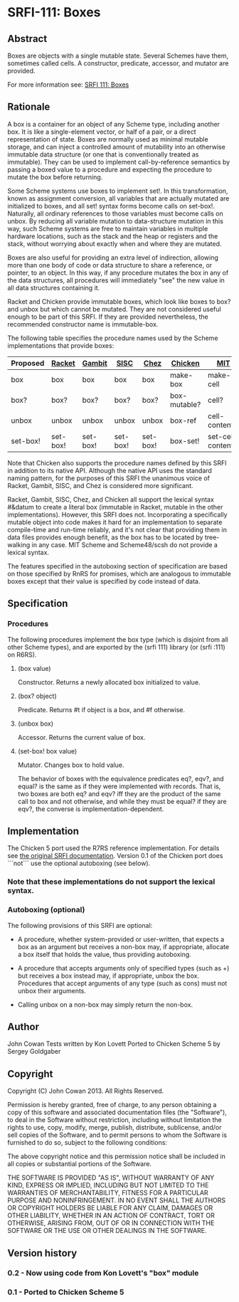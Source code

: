 * SRFI-111: Boxes
** Abstract
Boxes are objects with a single mutable state. Several Schemes have them, sometimes called cells. A constructor, predicate, accessor, and mutator are provided.

For more information see: [[https://srfi.schemers.org/srfi-111/][SRFI 111: Boxes]]
** Rationale
A box is a container for an object of any Scheme type, including another box. It is like a single-element vector, or half of a pair, or a direct representation of state. Boxes are normally used as minimal mutable storage, and can inject a controlled amount of mutability into an otherwise immutable data structure (or one that is conventionally treated as immutable). They can be used to implement call-by-reference semantics by passing a boxed value to a procedure and expecting the procedure to mutate the box before returning.

Some Scheme systems use boxes to implement set!. In this transformation, known as assignment conversion, all variables that are actually mutated are initialized to boxes, and all set! syntax forms become calls on set-box!. Naturally, all ordinary references to those variables must become calls on unbox. By reducing all variable mutation to data-structure mutation in this way, such Scheme systems are free to maintain variables in multiple hardware locations, such as the stack and the heap or registers and the stack, without worrying about exactly when and where they are mutated.

Boxes are also useful for providing an extra level of indirection, allowing more than one body of code or data structure to share a reference, or pointer, to an object. In this way, if any procedure mutates the box in any of the data structures, all procedures will immediately "see" the new value in all data structures containing it.

Racket and Chicken provide immutable boxes, which look like boxes to box? and unbox but which cannot be mutated. They are not considered useful enough to be part of this SRFI. If they are provided nevertheless, the recommended constructor name is immutable-box.

The following table specifies the procedure names used by the Scheme implementations that provide boxes:

|----------+----------+----------+----------+----------+--------------+--------------------+---------------|
| Proposed | [[http://docs.racket-lang.org/reference/boxes.html][Racket]]   | [[http://www.iro.umontreal.ca/~gambit/doc/gambit-c.html#index-boxes][Gambit]]   | [[http://sisc-scheme.org/manual/html/ch03.html#Boxing][SISC]]     | [[http://www.scheme.com/csug7/objects.html#g50][Chez]]     | [[http://wiki.call-cc.org/eggref/4/box][Chicken]]      | [[http://web.mit.edu/scheme_v9.0.1/doc/mit-scheme-ref/Cells.html][MIT]]                | [[http://s48.org/1.1/manual/s48manual_42.html][Scheme48/scsh]] |
|----------+----------+----------+----------+----------+--------------+--------------------+---------------|
| box      | box      | box      | box      | box      | make-box     | make-cell          | make-cell     |
| box?     | box?     | box?     | box?     | box?     | box-mutable? | cell?              | cell?         |
| unbox    | unbox    | unbox    | unbox    | unbox    | box-ref      | cell-contents      | cell-ref      |
| set-box! | set-box! | set-box! | set-box! | set-box! | box-set!     | set-cell-contents! | cell-set!     |
|----------+----------+----------+----------+----------+--------------+--------------------+---------------|

Note that Chicken also supports the procedure names defined by this SRFI in addition to its native API. Although the native API uses the standard naming pattern, for the purposes of this SRFI the unanimous voice of Racket, Gambit, SISC, and Chez is considered more significant.

Racket, Gambit, SISC, Chez, and Chicken all support the lexical syntax #&datum to create a literal box (immutable in Racket, mutable in the other implementations). However, this SRFI does not. Incorporating a specifically mutable object into code makes it hard for an implementation to separate compile-time and run-time reliably, and it's not clear that providing them in data files provides enough benefit, as the box has to be located by tree-walking in any case. MIT Scheme and Scheme48/scsh do not provide a lexical syntax.

The features specified in the autoboxing section of specification are based on those specified by RnRS for promises, which are analogous to immutable boxes except that their value is specified by code instead of data.
** Specification
*** Procedures
The following procedures implement the box type (which is disjoint from all other Scheme types), and are exported by the (srfi 111) library (or (srfi :111) on R6RS).
**** (box value)
Constructor. Returns a newly allocated box initialized to value.
**** (box? object)
Predicate. Returns #t if object is a box, and #f otherwise.
**** (unbox box)
Accessor. Returns the current value of box.
**** (set-box! box value)
Mutator. Changes box to hold value.

The behavior of boxes with the equivalence predicates eq?, eqv?, and equal? is the same as if they were implemented with records. That is, two boxes are both eq? and eqv? iff they are the product of the same call to box and not otherwise, and while they must be equal? if they are eqv?, the converse is implementation-dependent.
** Implementation
The Chicken 5 port used the R7RS reference implementation.  For details see [[https://srfi.schemers.org/srfi-111/][the original SRFI documentation]].  Version 0.1 of the Chicken port does ```not``` use the optional autoboxing (see below).
*** Note that these implementations do not support the lexical syntax.
*** Autoboxing (optional)
The following provisions of this SRFI are optional:
  * A procedure, whether system-provided or user-written, that expects a box as an argument but receives a non-box may, if appropriate, allocate a box itself that holds the value, thus providing autoboxing.

  * A procedure that accepts arguments only of specified types (such as +) but receives a box instead may, if appropriate, unbox the box. Procedures that accept arguments of any type (such as cons) must not unbox their arguments.

  * Calling unbox on a non-box may simply return the non-box.
** Author
John Cowan
Tests written by Kon Lovett
Ported to Chicken Scheme 5 by Sergey Goldgaber
** Copyright
Copyright (C) John Cowan 2013. All Rights Reserved.

Permission is hereby granted, free of charge, to any person obtaining a copy of this software and associated documentation files (the "Software"), to deal in the Software without restriction, including without limitation the rights to use, copy, modify, merge, publish, distribute, sublicense, and/or sell copies of the Software, and to permit persons to whom the Software is furnished to do so, subject to the following conditions:

The above copyright notice and this permission notice shall be included in all copies or substantial portions of the Software.

THE SOFTWARE IS PROVIDED "AS IS", WITHOUT WARRANTY OF ANY KIND, EXPRESS OR IMPLIED, INCLUDING BUT NOT LIMITED TO THE WARRANTIES OF MERCHANTABILITY, FITNESS FOR A PARTICULAR PURPOSE AND NONINFRINGEMENT. IN NO EVENT SHALL THE AUTHORS OR COPYRIGHT HOLDERS BE LIABLE FOR ANY CLAIM, DAMAGES OR OTHER LIABILITY, WHETHER IN AN ACTION OF CONTRACT, TORT OR OTHERWISE, ARISING FROM, OUT OF OR IN CONNECTION WITH THE SOFTWARE OR THE USE OR OTHER DEALINGS IN THE SOFTWARE.
** Version history
*** 0.2 - Now using code from Kon Lovett's "box" module
*** 0.1 - Ported to Chicken Scheme 5
